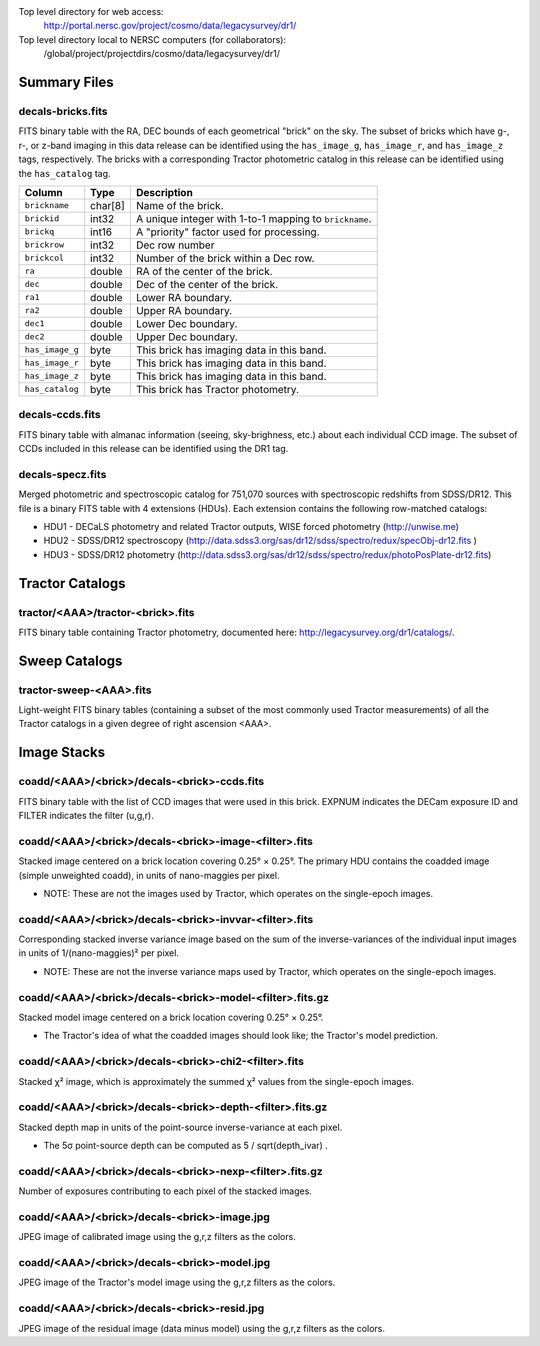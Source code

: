 .. title: Legacy Survey Files
.. slug: files
.. tags: mathjax
.. description:

.. |sigma|    unicode:: U+003C3 .. GREEK SMALL LETTER SIGMA
.. |sup2|     unicode:: U+000B2 .. SUPERSCRIPT TWO
.. |chi|      unicode:: U+003C7 .. GREEK SMALL LETTER CHI
.. |delta|    unicode:: U+003B4 .. GREEK SMALL LETTER DELTA
.. |deg|    unicode:: U+000B0 .. DEGREE SIGN
.. |times|  unicode:: U+000D7 .. MULTIPLICATION SIGN
.. |plusmn| unicode:: U+000B1 .. PLUS-MINUS SIGN
.. |Prime|    unicode:: U+02033 .. DOUBLE PRIME

Top level directory for web access:
  http://portal.nersc.gov/project/cosmo/data/legacysurvey/dr1/

Top level directory local to NERSC computers (for collaborators):
  /global/project/projectdirs/cosmo/data/legacysurvey/dr1/

Summary Files
=============

decals-bricks.fits
------------------

FITS binary table with the RA, DEC bounds of each geometrical "brick" on the sky.
The subset of bricks which have g-, r-, or z-band imaging in this data release
can be identified using the ``has_image_g``, ``has_image_r``, and ``has_image_z`` tags,
respectively.  The bricks with a corresponding Tractor photometric catalog in
this release can be identified using the ``has_catalog`` tag.

=============== ======= ======================================================
Column          Type    Description
=============== ======= ======================================================
``brickname``   char[8] Name of the brick.
``brickid``     int32   A unique integer with 1-to-1 mapping to ``brickname``.
``brickq``      int16   A "priority" factor used for processing.
``brickrow``    int32   Dec row number
``brickcol``    int32   Number of the brick within a Dec row.
``ra``          double  RA of the center of the brick.
``dec``         double  Dec of the center of the brick.
``ra1``         double  Lower RA boundary.
``ra2``         double  Upper RA boundary.
``dec1``        double  Lower Dec boundary.
``dec2``        double  Upper Dec boundary.
``has_image_g`` byte    This brick has imaging data in this band.
``has_image_r`` byte    This brick has imaging data in this band.
``has_image_z`` byte    This brick has imaging data in this band.
``has_catalog`` byte    This brick has Tractor photometry.
=============== ======= ======================================================


decals-ccds.fits
----------------

FITS binary table with almanac information (seeing, sky-brighness, etc.) about
each individual CCD image.  The subset of CCDs included in this release can be
identified using the DR1 tag.

decals-specz.fits
-----------------

Merged photometric and spectroscopic catalog for 751,070 sources with
spectroscopic redshifts from SDSS/DR12.  This file is a binary FITS table with 4
extensions (HDUs).  Each extension contains the following row-matched catalogs:

- HDU1 - DECaLS photometry and related Tractor outputs, WISE forced photometry (http://unwise.me)
- HDU2 - SDSS/DR12 spectroscopy (http://data.sdss3.org/sas/dr12/sdss/spectro/redux/specObj-dr12.fits )
- HDU3 - SDSS/DR12 photometry (http://data.sdss3.org/sas/dr12/sdss/spectro/redux/photoPosPlate-dr12.fits)

Tractor Catalogs
================

tractor/<AAA>/tractor-<brick>.fits
----------------------------------

FITS binary table containing Tractor photometry, documented here:
http://legacysurvey.org/dr1/catalogs/.

Sweep Catalogs
==============

tractor-sweep-<AAA>.fits
------------------------

Light-weight FITS binary tables (containing a subset of the most commonly used
Tractor measurements) of all the Tractor catalogs in a given degree of right
ascension <AAA>.

Image Stacks
============

coadd/<AAA>/<brick>/decals-<brick>-ccds.fits
--------------------------------------------

FITS binary table with the list of CCD images that were used in this brick.
EXPNUM indicates the DECam exposure ID and FILTER indicates the filter (u,g,r).

coadd/<AAA>/<brick>/decals-<brick>-image-<filter>.fits
------------------------------------------------------

Stacked image centered on a brick location covering 0.25\ |deg| |times| 0.25\
|deg|.  The primary HDU contains the coadded image (simple unweighted coadd), in
units of nano-maggies per pixel.

- NOTE: These are not the images used by Tractor, which operates on the
  single-epoch images.

coadd/<AAA>/<brick>/decals-<brick>-invvar-<filter>.fits
-------------------------------------------------------

Corresponding stacked inverse variance image based on the sum of the
inverse-variances of the individual input images in units of 1/(nano-maggies)\
|sup2| per pixel.

- NOTE: These are not the inverse variance maps used by Tractor, which operates
  on the single-epoch images.

coadd/<AAA>/<brick>/decals-<brick>-model-<filter>.fits.gz
---------------------------------------------------------

Stacked model image centered on a brick location covering 0.25\ |deg| |times| 0.25\ |deg|.

- The Tractor's idea of what the coadded images should look like; the Tractor's model prediction.

coadd/<AAA>/<brick>/decals-<brick>-chi2-<filter>.fits
-----------------------------------------------------

Stacked |chi|\ |sup2| image, which is approximately the summed |chi|\ |sup2| values from the single-epoch images.

coadd/<AAA>/<brick>/decals-<brick>-depth-<filter>.fits.gz
---------------------------------------------------------

Stacked depth map in units of the point-source inverse-variance at each pixel.

- The 5\ |sigma| point-source depth can be computed as 5 / sqrt(depth_ivar) .

coadd/<AAA>/<brick>/decals-<brick>-nexp-<filter>.fits.gz
--------------------------------------------------------

Number of exposures contributing to each pixel of the stacked images.

coadd/<AAA>/<brick>/decals-<brick>-image.jpg
--------------------------------------------

JPEG image of calibrated image using the g,r,z filters as the colors.

coadd/<AAA>/<brick>/decals-<brick>-model.jpg
--------------------------------------------

JPEG image of the Tractor's model image using the g,r,z filters as the colors.

coadd/<AAA>/<brick>/decals-<brick>-resid.jpg
--------------------------------------------

JPEG image of the residual image (data minus model) using the g,r,z filters as
the colors.
